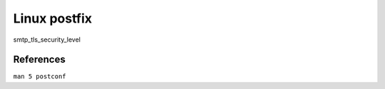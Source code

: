 .. meta::
    :robots: noindex

Linux postfix
=============

smtp_tls_security_level

References
----------

``man 5 postconf``
